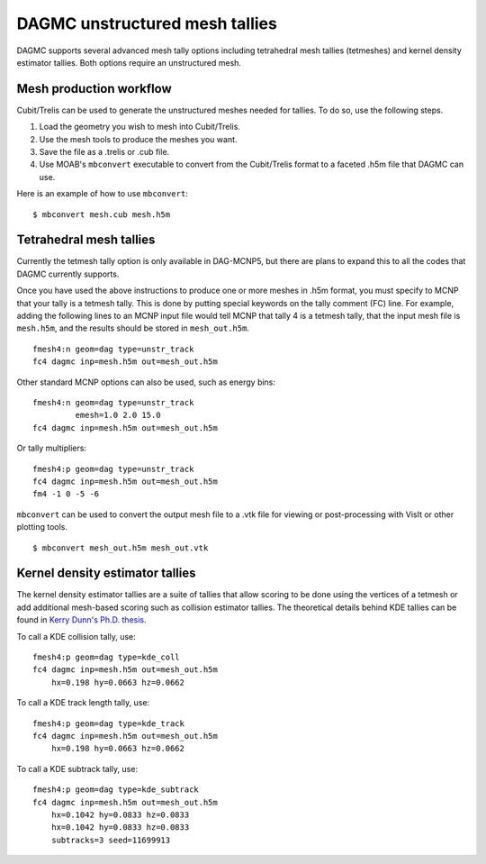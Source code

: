 DAGMC unstructured mesh tallies
===============================

DAGMC supports several advanced mesh tally options including tetrahedral mesh
tallies (tetmeshes) and kernel density estimator tallies. Both options require
an unstructured mesh.

Mesh production workflow
~~~~~~~~~~~~~~~~~~~~~~~~

Cubit/Trelis can be used to generate the unstructured meshes needed for tallies.
To do so, use the following steps.

1.  Load the geometry you wish to mesh into Cubit/Trelis.
2.  Use the mesh tools to produce the meshes you want.
3.  Save the file as a .trelis or .cub file.
4.  Use MOAB's ``mbconvert`` executable to convert from the Cubit/Trelis format
    to a faceted .h5m file that DAGMC can use.

Here is an example of how to use ``mbconvert``:
::

    $ mbconvert mesh.cub mesh.h5m

Tetrahedral mesh tallies
~~~~~~~~~~~~~~~~~~~~~~~~

Currently the tetmesh tally option is only available in DAG-MCNP5, but there are
plans to expand this to all the codes that DAGMC currently supports.

Once you have used the above instructions to produce one or more meshes in .h5m
format, you must specify to MCNP that your tally is a tetmesh tally. This is
done by putting special keywords on the tally comment (FC) line. For example,
adding the following lines to an MCNP input file would tell MCNP that tally 4 is
a tetmesh tally, that the input mesh file is ``mesh.h5m``, and the results
should be stored in ``mesh_out.h5m``.
::

    fmesh4:n geom=dag type=unstr_track
    fc4 dagmc inp=mesh.h5m out=mesh_out.h5m

Other standard MCNP options can also be used, such as energy bins:
::

    fmesh4:n geom=dag type=unstr_track
             emesh=1.0 2.0 15.0
    fc4 dagmc inp=mesh.h5m out=mesh_out.h5m

Or tally multipliers:
::

    fmesh4:p geom=dag type=unstr_track
    fc4 dagmc inp=mesh.h5m out=mesh_out.h5m
    fm4 -1 0 -5 -6

``mbconvert`` can be used to convert the output mesh file to a .vtk file for
viewing or post-processing with VisIt or other plotting tools.
::

    $ mbconvert mesh_out.h5m mesh_out.vtk

Kernel density estimator tallies
~~~~~~~~~~~~~~~~~~~~~~~~~~~~~~~~

The kernel density estimator tallies are a suite of tallies that allow scoring
to be done using the vertices of a tetmesh or add additional mesh-based scoring
such as collision estimator tallies. The theoretical details behind KDE tallies
can be found in `Kerry Dunn's Ph.D. thesis
<http://digital.library.wisc.edu/1711.dl/OXDMBPODZJERF8A>`_.

To call a KDE collision tally, use:
::

    fmesh4:p geom=dag type=kde_coll
    fc4 dagmc inp=mesh.h5m out=mesh_out.h5m
        hx=0.198 hy=0.0663 hz=0.0662

To call a KDE track length tally, use:
::

    fmesh4:p geom=dag type=kde_track
    fc4 dagmc inp=mesh.h5m out=mesh_out.h5m
        hx=0.198 hy=0.0663 hz=0.0662

To call a KDE subtrack tally, use:
::

    fmesh4:p geom=dag type=kde_subtrack
    fc4 dagmc inp=mesh.h5m out=mesh_out.h5m
        hx=0.1042 hy=0.0833 hz=0.0833
        hx=0.1042 hy=0.0833 hz=0.0833
        subtracks=3 seed=11699913
